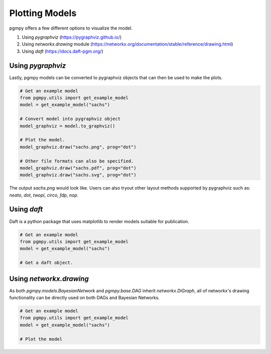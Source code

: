 ===============
Plotting Models
===============

pgmpy offers a few different options to visualize the model.

1. Using `pygraphviz` (https://pygraphviz.github.io/)
2. Using `networkx.drawing` module (https://networkx.org/documentation/stable/reference/drawing.html)
3. Using `daft` (https://docs.daft-pgm.org/)

Using `pygraphviz`
------------------

Lastly, pgmpy models can be converted to pygraphviz objects that can then be used to make the plots.

.. code-block:: python

   # Get an example model
   from pgmpy.utils import get_example_model
   model = get_example_model("sachs")

   # Convert model into pygraphviz object
   model_graphviz = model.to_graphviz()

   # Plot the model.
   model_graphviz.draw("sachs.png", prog="dot")

   # Other file formats can also be specified.
   model_graphviz.draw("sachs.pdf", prog="dot")
   model_graphviz.draw("sachs.svg", prog="dot")

The output `sachs.png` would look like. Users can also tryout other layout methods supported by pygraphviz such as: `neato`, `dot`, `twopi`, `circo`, `fdp`, `nop`.

.. image:: sachs.png


Using `daft`
------------
Daft is a python package that uses matplotlib to render models suitable for publication.

.. code-block:: python

   # Get an example model
   from pgmpy.utils import get_example_model
   model = get_example_model("sachs")

   # Get a daft object.




Using `networkx.drawing`
------------------------

As both `pgmpy.models.BayesianNetwork` and `pgmpy.base.DAG` inherit `networkx.DiGraph`, all of networkx's drawing functionality can be directly used on both DAGs and Bayesian Networks.

.. code-block:: python

   # Get an example model
   from pgmpy.utils import get_example_model
   model = get_example_model("sachs")

   # Plot the model
